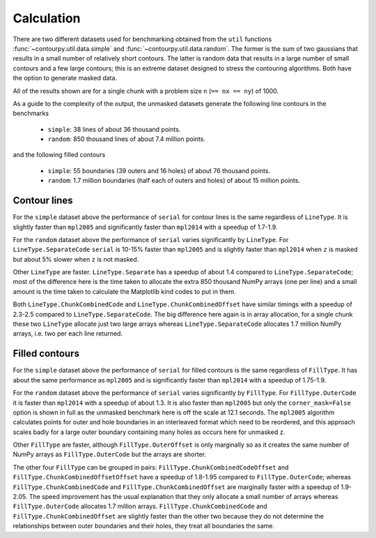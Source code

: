 Calculation
-----------

There are two different datasets used for benchmarking obtained from the ``util`` functions
:func:`~contourpy.util.data.simple` and :func:`~contourpy.util.data.random`.  The former is the sum
of two gaussians that results in a small number of relatively short contours.  The latter is random
data that results in a large number of small contours and a few large contours; this is an extreme
dataset designed to stress the contouring algorithms. Both have the option to generate masked data.

All of the results shown are for a single chunk with a problem size ``n`` (``== nx == ny``) of 1000.

As a guide to the complexity of the output, the unmasked datasets generate the following line
contours in the benchmarks

  * ``simple``: 38 lines of about 36 thousand points.
  * ``random``: 850 thousand lines of about 7.4 million points.

and the following filled contours

  * ``simple``: 55 boundaries (39 outers and 16 holes) of about 76 thousand points.
  * ``random``: 1.7 million boundaries (half each of outers and holes) of about 15 million points.

Contour lines
^^^^^^^^^^^^^

.. image:: ../_static/lines_simple_1000.png

For the ``simple`` dataset above the performance of ``serial`` for contour lines is the same
regardless of ``LineType``. It is slightly faster than ``mpl2005`` and significantly faster than
``mpl2014`` with a speedup of 1.7-1.9.

.. image:: ../_static/lines_random_1000.png

For the ``random`` dataset above the performance of ``serial`` varies significantly by ``LineType``.
For ``LineType.SeparateCode`` ``serial`` is 10-15% faster than ``mpl2005`` and is slightly faster
than ``mpl2014`` when ``z`` is masked but about 5% slower when ``z`` is not masked.

Other ``LineType`` are faster.  ``LineType.Separate`` has a speedup of about 1.4 compared to
``LineType.SeparateCode``; most of the difference here is the time taken to allocate the extra 850
thousand NumPy arrays (one per line) and a small amount is the time taken to calculate the
Matplotlib kind codes to put in them.

Both ``LineType.ChunkCombinedCode`` and ``LineType.ChunkCombinedOffset`` have similar timings with
a speedup of 2.3-2.5 compared to ``LineType.SeparateCode``.  The big difference here again is in
array allocation, for a single chunk these two ``LineType`` allocate just two large arrays whereas
``LineType.SeparateCode`` allocates 1.7 million NumPy arrays, i.e. two per each line returned.

Filled contours
^^^^^^^^^^^^^^^
.. image:: ../_static/filled_simple_1000.png

For the ``simple`` dataset above the performance of ``serial`` for filled contours is the same
regardless of ``FillType``.  It has about the same performance as ``mpl2005`` and is significantly
faster than ``mpl2014`` with a speedup of 1.75-1.9.

.. image:: ../_static/filled_random_1000.png

For the ``random`` dataset above the performance of ``serial`` varies significantly by ``FillType``.
For ``FillType.OuterCode`` it is faster than ``mpl2014`` with a speedup of about 1.3.  It is also
faster than ``mpl2005`` but only the ``corner_mask=False`` option is shown in full as the unmasked
benchmark here is off the scale at 12.1 seconds.  The ``mpl2005`` algorithm calculates points for
outer and hole boundaries in an interleaved format which need to be reordered, and this approach
scales badly for a large outer boundary containing many holes as occurs here for unmasked ``z``.

Other ``FillType`` are faster, although ``FillType.OuterOffset`` is only marginally so as it
creates the same number of NumPy arrays as ``FillType.OuterCode`` but the arrays are shorter.

The other four ``FillType`` can be grouped in pairs: ``FillType.ChunkCombinedCodeOffset`` and
``FillType.ChunkCombinedOffsetOffset`` have a speedup of 1.8-1.95 compared to
``FillType.OuterCode``; whereas ``FillType.ChunkCombinedCode`` and
``FillType.ChunkCombinedOffset`` are marginally faster with a speedup of 1.9-2.05.  The speed
improvement has the usual explanation that they only allocate a small number of arrays whereas
``FillType.OuterCode`` allocates 1.7 million arrays.  ``FillType.ChunkCombinedCode`` and
``FillType.ChunkCombinedOffset`` are slightly faster than the other two because they do not
determine the relationships between outer boundaries and their holes, they treat all boundaries the
same.
